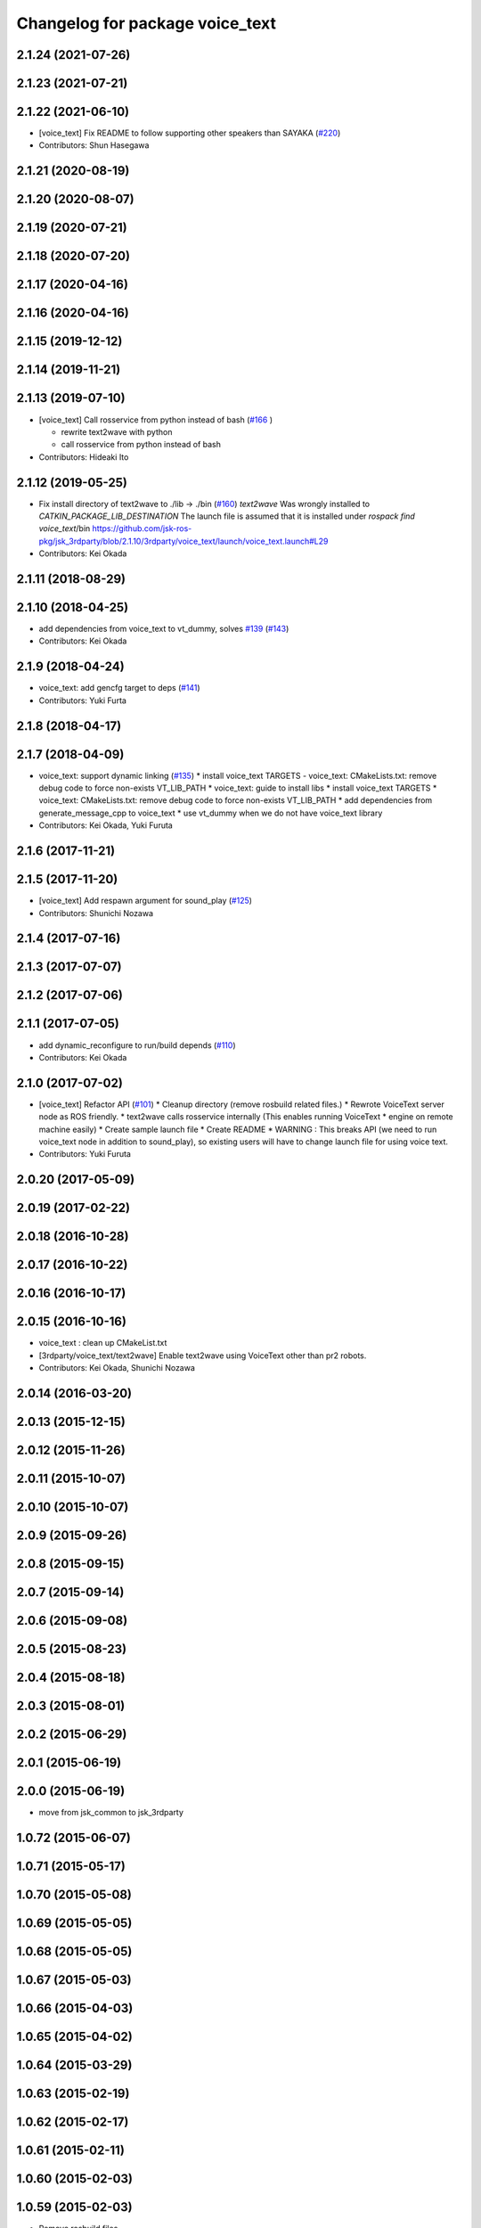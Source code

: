 ^^^^^^^^^^^^^^^^^^^^^^^^^^^^^^^^
Changelog for package voice_text
^^^^^^^^^^^^^^^^^^^^^^^^^^^^^^^^

2.1.24 (2021-07-26)
-------------------

2.1.23 (2021-07-21)
-------------------

2.1.22 (2021-06-10)
-------------------
* [voice_text] Fix README to follow supporting other speakers than SAYAKA (`#220 <https://github.com/jsk-ros-pkg/jsk_3rdparty/issues/220>`_)

* Contributors: Shun Hasegawa

2.1.21 (2020-08-19)
-------------------

2.1.20 (2020-08-07)
-------------------

2.1.19 (2020-07-21)
-------------------

2.1.18 (2020-07-20)
-------------------

2.1.17 (2020-04-16)
-------------------

2.1.16 (2020-04-16)
-------------------

2.1.15 (2019-12-12)
-------------------

2.1.14 (2019-11-21)
-------------------

2.1.13 (2019-07-10)
-------------------
* [voice_text] Call rosservice from python instead of bash (`#166 <https://github.com/jsk-ros-pkg/jsk_3rdparty/issues/166>`_ )

  * rewrite text2wave with python
  * call rosservice from python instead of bash

* Contributors: Hideaki Ito

2.1.12 (2019-05-25)
-------------------
* Fix install directory of text2wave to ./lib -> ./bin (`#160 <https://github.com/jsk-ros-pkg/jsk_3rdparty/issues/160>`_)
  `text2wave` Was wrongly  installed to `CATKIN_PACKAGE_LIB_DESTINATION`
  The launch file is assumed that it is installed under `rospack find voice_text`/bin
  https://github.com/jsk-ros-pkg/jsk_3rdparty/blob/2.1.10/3rdparty/voice_text/launch/voice_text.launch#L29
* Contributors: Kei Okada

2.1.11 (2018-08-29)
-------------------

2.1.10 (2018-04-25)
-------------------
* add dependencies from voice_text to vt_dummy, solves `#139 <https://github.com/jsk-ros-pkg/jsk_3rdparty/issues/139>`_ (`#143 <https://github.com/jsk-ros-pkg/jsk_3rdparty/issues/143>`_)
* Contributors: Kei Okada

2.1.9 (2018-04-24)
------------------
* voice_text: add gencfg target to deps (`#141 <https://github.com/jsk-ros-pkg/jsk_3rdparty/issues/141>`_)
* Contributors: Yuki Furta

2.1.8 (2018-04-17)
------------------

2.1.7 (2018-04-09)
------------------

* voice_text: support dynamic linking (`#135 <https://github.com/jsk-ros-pkg/jsk_3rdparty/issues/135>`_)
  * install voice_text TARGETS - voice_text: CMakeLists.txt: remove debug code to force non-exists VT_LIB_PATH
  * voice_text: guide to install libs
  * install voice_text TARGETS
  * voice_text: CMakeLists.txt: remove debug code to force non-exists VT_LIB_PATH
  * add dependencies from generate_message_cpp to voice_text
  * use vt_dummy when we do not have voice_text library
* Contributors: Kei Okada, Yuki Furuta

2.1.6 (2017-11-21)
------------------

2.1.5 (2017-11-20)
------------------
* [voice_text] Add respawn argument for sound_play (`#125 <https://github.com/jsk-ros-pkg/jsk_3rdparty/issues/125>`_)
* Contributors: Shunichi Nozawa

2.1.4 (2017-07-16)
------------------

2.1.3 (2017-07-07)
------------------

2.1.2 (2017-07-06)
------------------

2.1.1 (2017-07-05)
------------------
* add dynamic_reconfigure to run/build depends  (`#110 <https://github.com/jsk-ros-pkg/jsk_3rdparty/pull/110>`_)
* Contributors: Kei Okada

2.1.0 (2017-07-02)
------------------
* [voice_text] Refactor API (`#101 <https://github.com/jsk-ros-pkg/jsk_3rdparty/pull/101>`_)
  * Cleanup directory (remove rosbuild related files.)
  * Rewrote VoiceText server node as ROS friendly.
  * text2wave calls rosservice internally (This enables running VoiceText
  * engine on remote machine easily)
  * Create sample launch file
  * Create README
  * WARNING : This breaks API (we need to run voice_text node in addition to sound_play), so existing users will have to change launch file for using voice text.

* Contributors: Yuki Furuta

2.0.20 (2017-05-09)
-------------------

2.0.19 (2017-02-22)
-------------------

2.0.18 (2016-10-28)
-------------------

2.0.17 (2016-10-22)
-------------------

2.0.16 (2016-10-17)
-------------------

2.0.15 (2016-10-16)
-------------------
* voice_text : clean up CMakeList.txt
* [3rdparty/voice_text/text2wave] Enable text2wave using VoiceText other than pr2 robots.
* Contributors: Kei Okada, Shunichi Nozawa

2.0.14 (2016-03-20)
-------------------

2.0.13 (2015-12-15)
-------------------

2.0.12 (2015-11-26)
-------------------

2.0.11 (2015-10-07)
-------------------

2.0.10 (2015-10-07)
-------------------

2.0.9 (2015-09-26)
------------------

2.0.8 (2015-09-15)
------------------

2.0.7 (2015-09-14)
------------------

2.0.6 (2015-09-08)
------------------

2.0.5 (2015-08-23)
------------------

2.0.4 (2015-08-18)
------------------

2.0.3 (2015-08-01)
------------------

2.0.2 (2015-06-29)
------------------

2.0.1 (2015-06-19)
------------------

2.0.0 (2015-06-19)
------------------
* move from jsk_common to jsk_3rdparty

1.0.72 (2015-06-07)
-------------------

1.0.71 (2015-05-17)
-------------------

1.0.70 (2015-05-08)
-------------------

1.0.69 (2015-05-05)
-------------------

1.0.68 (2015-05-05)
-------------------

1.0.67 (2015-05-03)
-------------------

1.0.66 (2015-04-03)
-------------------

1.0.65 (2015-04-02)
-------------------

1.0.64 (2015-03-29)
-------------------

1.0.63 (2015-02-19)
-------------------

1.0.62 (2015-02-17)
-------------------

1.0.61 (2015-02-11)
-------------------

1.0.60 (2015-02-03)
-------------------

1.0.59 (2015-02-03)
-------------------
* Remove rosbuild files
* Contributors: Ryohei Ueda

1.0.58 (2015-01-07)
-------------------

1.0.57 (2014-12-23)
-------------------

1.0.56 (2014-12-17)
-------------------

1.0.55 (2014-12-09)
-------------------

1.0.54 (2014-11-15)
-------------------

1.0.53 (2014-11-01)
-------------------

1.0.52 (2014-10-23)
-------------------

1.0.51 (2014-10-20)
-------------------

1.0.50 (2014-10-20)
-------------------

1.0.49 (2014-10-13)
-------------------

1.0.48 (2014-10-12)
-------------------

1.0.47 (2014-10-08)
-------------------

1.0.46 (2014-10-03)
-------------------

1.0.45 (2014-09-29)
-------------------

1.0.44 (2014-09-26)
-------------------

1.0.43 (2014-09-26)
-------------------

1.0.42 (2014-09-25)
-------------------
* Support cakint for vice_text by using catkin_find command
* Contributors: Ryohei Ueda

1.0.41 (2014-09-23)
-------------------

1.0.40 (2014-09-19)
-------------------

1.0.39 (2014-09-17)
-------------------

1.0.38 (2014-09-13)
-------------------
* catkinize python_twoauth and voice_text, modify multi_map_server's catkin.cmake
* Contributors: Ryohei Ueda, JSK applications

* catkinize python_twoauth and voice_text, modify multi_map_server's catkin.cmake
* Contributors: Yuto Inagaki

1.0.37 (2014-09-08)
-------------------

1.0.36 (2014-09-01)
-------------------

1.0.35 (2014-08-16)
-------------------

1.0.34 (2014-08-14)
-------------------

1.0.33 (2014-07-28)
-------------------

1.0.32 (2014-07-26)
-------------------

1.0.31 (2014-07-23)
-------------------

1.0.30 (2014-07-15)
-------------------

1.0.29 (2014-07-02)
-------------------

1.0.28 (2014-06-24)
-------------------

1.0.27 (2014-06-10)
-------------------

1.0.26 (2014-05-30)
-------------------

1.0.25 (2014-05-26)
-------------------

1.0.24 (2014-05-24)
-------------------

1.0.23 (2014-05-23)
-------------------

1.0.22 (2014-05-22)
-------------------

1.0.21 (2014-05-20)
-------------------

1.0.20 (2014-05-09)
-------------------

1.0.19 (2014-05-06)
-------------------

1.0.18 (2014-05-04)
-------------------

1.0.17 (2014-04-20)
-------------------

1.0.16 (2014-04-19 23:29)
-------------------------

1.0.15 (2014-04-19 20:19)
-------------------------

1.0.14 (2014-04-19 12:52)
-------------------------

1.0.13 (2014-04-19 11:06)
-------------------------

1.0.12 (2014-04-18 16:58)
-------------------------

1.0.11 (2014-04-18 08:18)
-------------------------

1.0.10 (2014-04-17)
-------------------

1.0.9 (2014-04-12)
------------------

1.0.8 (2014-04-11)
------------------

1.0.7 (2014-04-10)
------------------

1.0.6 (2014-04-07)
------------------

1.0.5 (2014-03-31)
------------------

1.0.4 (2014-03-29)
------------------

1.0.3 (2014-03-19)
------------------

1.0.2 (2014-03-12)
------------------

1.0.1 (2014-03-07)
------------------

1.0.0 (2014-03-05)
------------------
* add nkf to rosdep.yaml
* do not compile if voicetext is not installed
* add r58200(fixed include path), r58221(added nkf to rosdep) by mikita
* add voice_text client program, copy from jsk-ros-pkg-unreleased
* Contributors: Kei Okada
